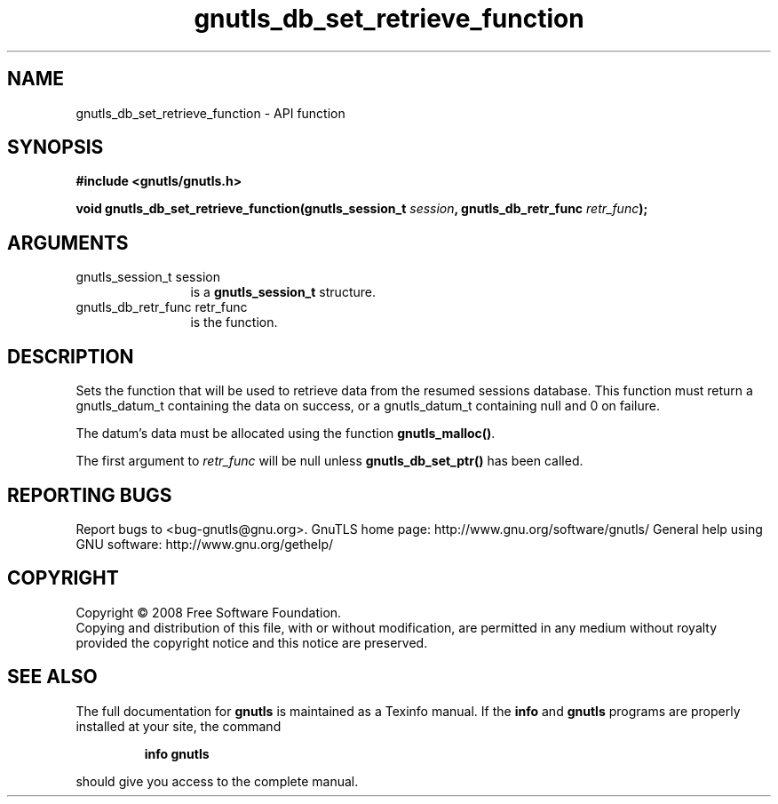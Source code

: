 .\" DO NOT MODIFY THIS FILE!  It was generated by gdoc.
.TH "gnutls_db_set_retrieve_function" 3 "3.0.2" "gnutls" "gnutls"
.SH NAME
gnutls_db_set_retrieve_function \- API function
.SH SYNOPSIS
.B #include <gnutls/gnutls.h>
.sp
.BI "void gnutls_db_set_retrieve_function(gnutls_session_t " session ", gnutls_db_retr_func " retr_func ");"
.SH ARGUMENTS
.IP "gnutls_session_t session" 12
is a \fBgnutls_session_t\fP structure.
.IP "gnutls_db_retr_func retr_func" 12
is the function.
.SH "DESCRIPTION"
Sets the function that will be used to retrieve data from the
resumed sessions database.  This function must return a
gnutls_datum_t containing the data on success, or a gnutls_datum_t
containing null and 0 on failure.

The datum's data must be allocated using the function
\fBgnutls_malloc()\fP.

The first argument to \fIretr_func\fP will be null unless
\fBgnutls_db_set_ptr()\fP has been called.
.SH "REPORTING BUGS"
Report bugs to <bug-gnutls@gnu.org>.
GnuTLS home page: http://www.gnu.org/software/gnutls/
General help using GNU software: http://www.gnu.org/gethelp/
.SH COPYRIGHT
Copyright \(co 2008 Free Software Foundation.
.br
Copying and distribution of this file, with or without modification,
are permitted in any medium without royalty provided the copyright
notice and this notice are preserved.
.SH "SEE ALSO"
The full documentation for
.B gnutls
is maintained as a Texinfo manual.  If the
.B info
and
.B gnutls
programs are properly installed at your site, the command
.IP
.B info gnutls
.PP
should give you access to the complete manual.
